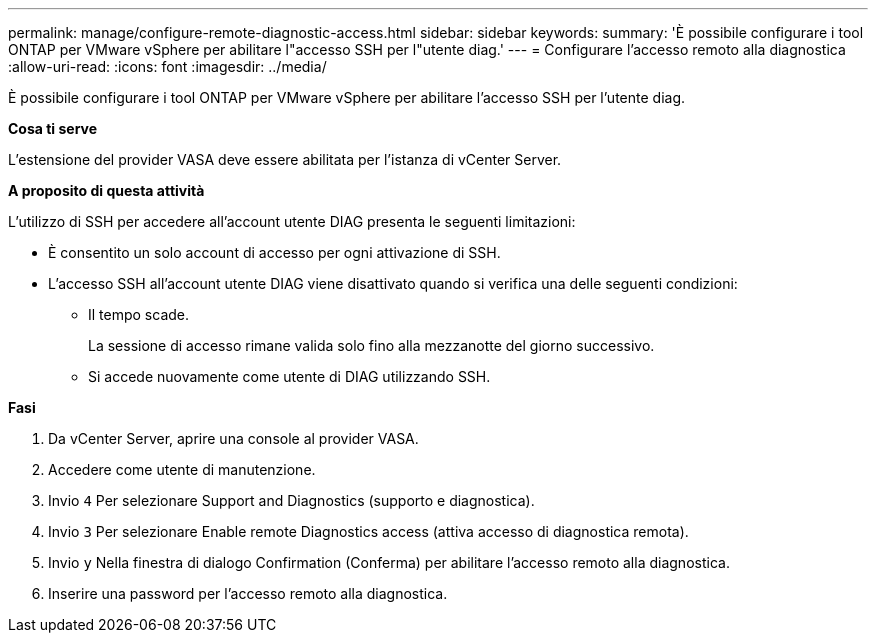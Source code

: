 ---
permalink: manage/configure-remote-diagnostic-access.html 
sidebar: sidebar 
keywords:  
summary: 'È possibile configurare i tool ONTAP per VMware vSphere per abilitare l"accesso SSH per l"utente diag.' 
---
= Configurare l'accesso remoto alla diagnostica
:allow-uri-read: 
:icons: font
:imagesdir: ../media/


[role="lead"]
È possibile configurare i tool ONTAP per VMware vSphere per abilitare l'accesso SSH per l'utente diag.

*Cosa ti serve*

L'estensione del provider VASA deve essere abilitata per l'istanza di vCenter Server.

*A proposito di questa attività*

L'utilizzo di SSH per accedere all'account utente DIAG presenta le seguenti limitazioni:

* È consentito un solo account di accesso per ogni attivazione di SSH.
* L'accesso SSH all'account utente DIAG viene disattivato quando si verifica una delle seguenti condizioni:
+
** Il tempo scade.
+
La sessione di accesso rimane valida solo fino alla mezzanotte del giorno successivo.

** Si accede nuovamente come utente di DIAG utilizzando SSH.




*Fasi*

. Da vCenter Server, aprire una console al provider VASA.
. Accedere come utente di manutenzione.
. Invio `4` Per selezionare Support and Diagnostics (supporto e diagnostica).
. Invio `3` Per selezionare Enable remote Diagnostics access (attiva accesso di diagnostica remota).
. Invio `y` Nella finestra di dialogo Confirmation (Conferma) per abilitare l'accesso remoto alla diagnostica.
. Inserire una password per l'accesso remoto alla diagnostica.

